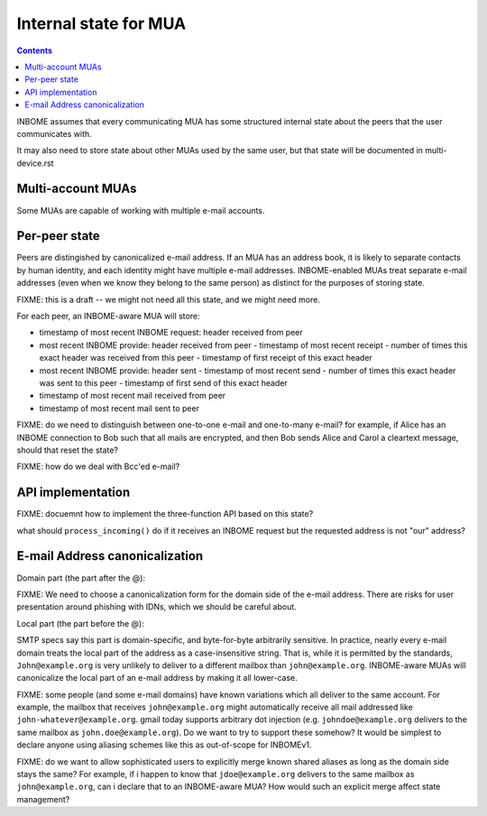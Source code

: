 Internal state for MUA
======================

.. contents::


INBOME assumes that every communicating MUA has some structured
internal state about the peers that the user communicates with.

It may also need to store state about other MUAs used by the same
user, but that state will be documented in multi-device.rst

Multi-account MUAs
------------------

Some MUAs are capable of working with multiple e-mail accounts.

Per-peer state
--------------

Peers are distingished by canonicalized e-mail address.  If an MUA has
an address book, it is likely to separate contacts by human identity,
and each identity might have multiple e-mail addresses.
INBOME-enabled MUAs treat separate e-mail addresses (even when we know
they belong to the same person) as distinct for the purposes of
storing state.

FIXME: this is a draft -- we might not need all this state, and we
might need more.

For each peer, an INBOME-aware MUA will store:

- timestamp of most recent INBOME request: header received from peer

- most recent INBOME provide: header received from peer
  - timestamp of most recent receipt
  - number of times this exact header was received from this peer
  - timestamp of first receipt of this exact header

- most recent INBOME provide: header sent 
  - timestamp of most recent send
  - number of times this exact header was sent to this peer
  - timestamp of first send of this exact header

- timestamp of most recent mail received from peer

- timestamp of most recent mail sent to peer

FIXME: do we need to distinguish between one-to-one e-mail and
one-to-many e-mail?  for example, if Alice has an INBOME connection to
Bob such that all mails are encrypted, and then Bob sends Alice and
Carol a cleartext message, should that reset the state?

FIXME: how do we deal with Bcc'ed e-mail?

API implementation
------------------

FIXME: docuemnt how to implement the three-function API based on this
state?

what should ``process_incoming()`` do if it receives an INBOME request
but the requested address is not "our" address?


E-mail Address canonicalization
-------------------------------

Domain part (the part after the @):

FIXME: We need to choose a canonicalization form for the domain side
of the e-mail address.  There are risks for user presentation around
phishing with IDNs, which we should be careful about.


Local part (the part before the @):

SMTP specs say this part is domain-specific, and byte-for-byte
arbitrarily sensitive.  In practice, nearly every e-mail domain treats
the local part of the address as a case-insensitive string.  That is,
while it is permitted by the standards, ``John@example.org`` is very
unlikely to deliver to a different mailbox than ``john@example.org``.
INBOME-aware MUAs will canonicalize the local part of an e-mail
address by making it all lower-case.

FIXME: some people (and some e-mail domains) have known variations
which all deliver to the same account.  For example, the mailbox that
receives ``john@example.org`` might automatically receive all mail
addressed like ``john-whatever@example.org``.  gmail today supports
arbitrary dot injection (e.g. ``johndoe@example.org`` delivers to the
same mailbox as ``john.doe@example.org``).  Do we want to try to
support these somehow?  It would be simplest to declare anyone using
aliasing schemes like this as out-of-scope for INBOMEv1.

FIXME: do we want to allow sophisticated users to explicitly merge
known shared aliases as long as the domain side stays the same?  For
example, if i happen to know that ``jdoe@example.org`` delivers to the
same mailbox as ``john@example.org``, can i declare that to an
INBOME-aware MUA?  How would such an explicit merge affect state
management?
